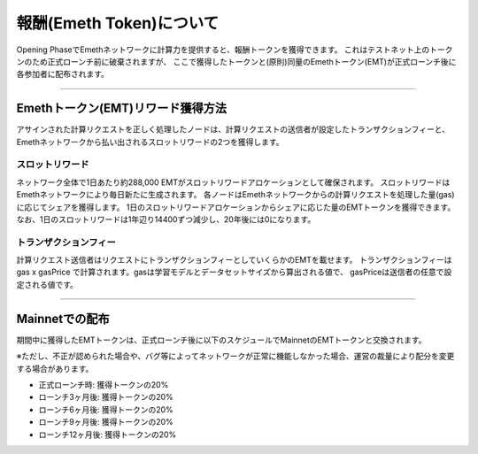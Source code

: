 .. _rewards:

=========================
報酬(Emeth Token)について
=========================

Opening PhaseでEmethネットワークに計算力を提供すると、報酬トークンを獲得できます。
これはテストネット上のトークンのため正式ローンチ前に破棄されますが、
ここで獲得したトークンと(原則)同量のEmethトークン(EMT)が正式ローンチ後に各参加者に配布されます。

------------------------------------------------------------------------------

Emethトークン(EMT)リワード獲得方法
======================================

アサインされた計算リクエストを正しく処理したノードは、計算リクエストの送信者が設定したトランザクションフィーと、Emethネットワークから払い出されるスロットリワードの2つを獲得します。


スロットリワード
^^^^^^^^^^^^^^^^

ネットワーク全体で1日あたり約288,000 EMTがスロットリワードアロケーションとして確保されます。
スロットリワードはEmethネットワークにより毎日新たに生成されます。
各ノードはEmethネットワークからの計算リクエストを処理した量(gas)に応じてシェアを獲得します。
1日のスロットリワードアロケーションからシェアに応じた量のEMTトークンを獲得できます。
なお、1日のスロットリワードは1年辺り14400ずつ減少し、20年後には0になります。

トランザクションフィー
^^^^^^^^^^^^^^^^^^^^^^

計算リクエスト送信者はリクエストにトランザクションフィーとしていくらかのEMTを載せます。
トランザクションフィーは gas x gasPrice で計算されます。gasは学習モデルとデータセットサイズから算出される値で、
gasPriceは送信者の任意で設定される値です。

------------------------------------------------------------------------------

Mainnetでの配布
===================================
期間中に獲得したEMTトークンは、正式ローンチ後に以下のスケジュールでMainnetのEMTトークンと交換されます。

※ただし、不正が認められた場合や、バグ等によってネットワークが正常に機能しなかった場合、運営の裁量により配分を変更する場合があります。



+ 正式ローンチ時: 獲得トークンの20%
+ ローンチ3ヶ月後: 獲得トークンの20%
+ ローンチ6ヶ月後: 獲得トークンの20%
+ ローンチ9ヶ月後: 獲得トークンの20%
+ ローンチ12ヶ月後: 獲得トークンの20%



